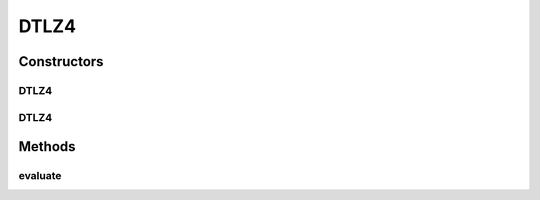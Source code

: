 .. java:import:: org.uma.jmetal.problem.impl AbstractDoubleProblem

.. java:import:: org.uma.jmetal.solution DoubleSolution

.. java:import:: org.uma.jmetal.util JMetalException

.. java:import:: java.util ArrayList

.. java:import:: java.util List

DTLZ4
=====

.. java:package:: org.uma.jmetal.problem.multiobjective.dtlz
   :noindex:

.. java:type:: @SuppressWarnings public class DTLZ4 extends AbstractDoubleProblem

   Class representing problem DTLZ4

Constructors
------------
DTLZ4
^^^^^

.. java:constructor:: public DTLZ4()
   :outertype: DTLZ4

   Creates a default DTLZ4 problem (12 variables and 3 objectives)

DTLZ4
^^^^^

.. java:constructor:: public DTLZ4(Integer numberOfVariables, Integer numberOfObjectives) throws JMetalException
   :outertype: DTLZ4

   Creates a DTLZ4 problem instance

   :param numberOfVariables: Number of variables
   :param numberOfObjectives: Number of objective functions

Methods
-------
evaluate
^^^^^^^^

.. java:method:: public void evaluate(DoubleSolution solution)
   :outertype: DTLZ4

   Evaluate() method

